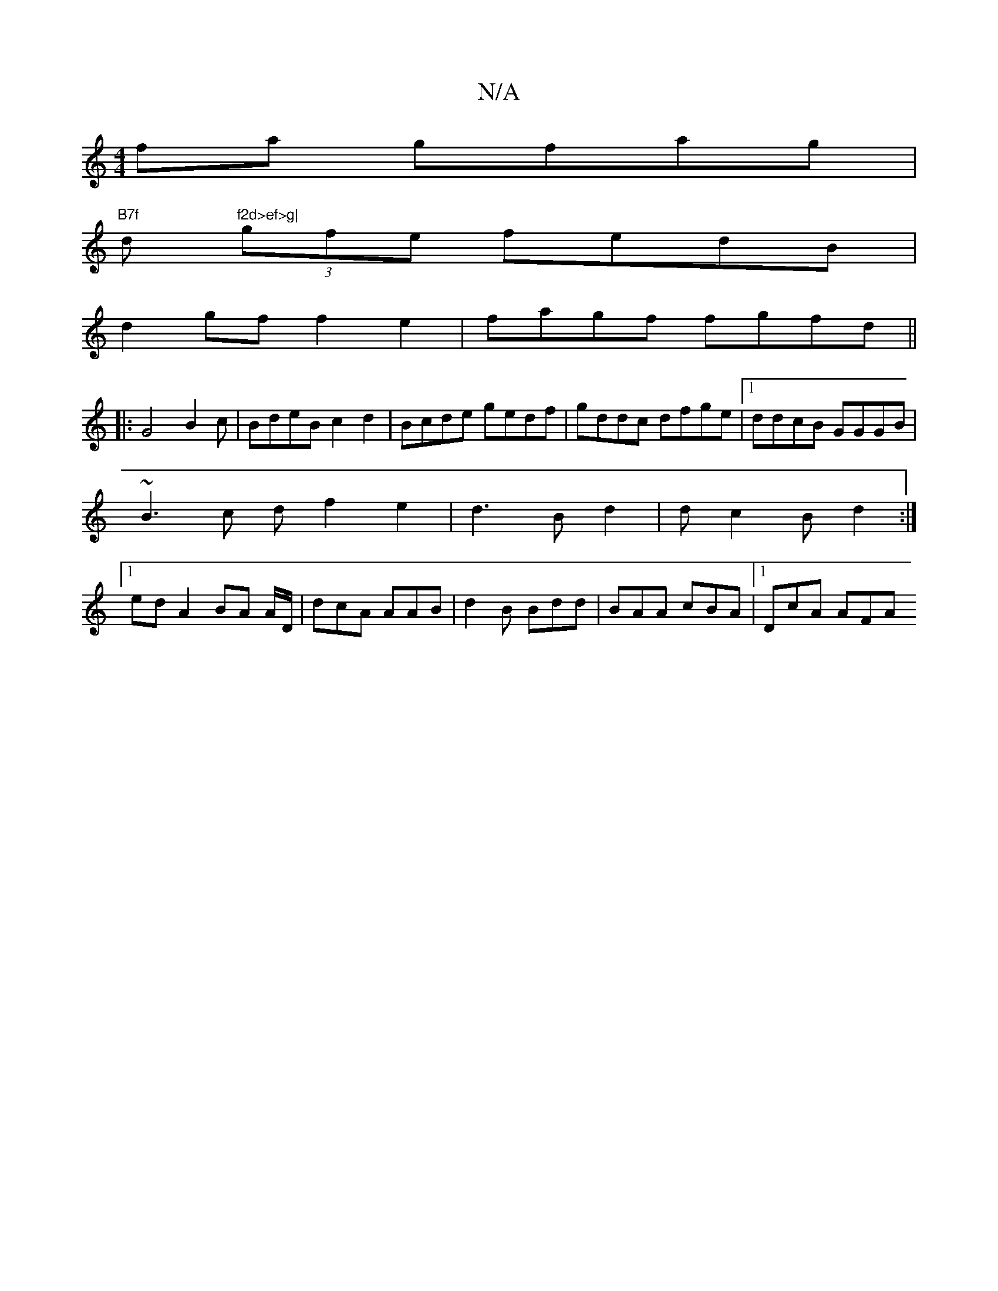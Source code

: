 X:1
T:N/A
M:4/4
R:N/A
K:Cmajor
fa gfag|
"B7f"d"f2d>ef>g|
(3gfe fedB|
d2 gf f2e2|fagf fgfd ||
|:G4B2c|BdeB c2d2 | Bcde gedf|gddc dfge|1 ddcB GGGB |
~B3c df2e2|d3B d2|dc2B d2 :|
[1 ed A2 BA A/D/|dcA AAB | d2B Bdd | BAA cBA |1 DcA AFA